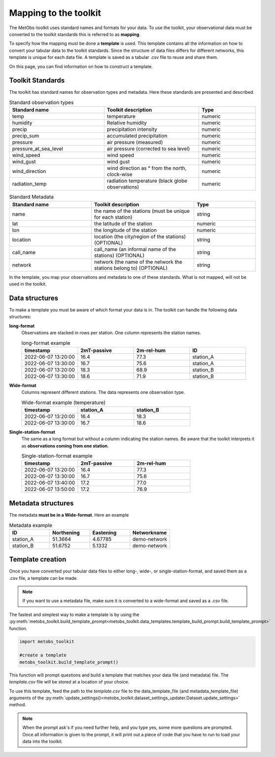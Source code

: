 ***********************
Mapping to the toolkit
***********************

The MetObs-toolkit uses standard names and formats for your data. To use the toolkit,
your observational data must be converted to the toolkit standards this is referred to as **mapping**.

To specify how the mapping must be done a **template** is used. This template contains
all the information on how to convert your tabular data to the toolkit standards.
Since the structure of data files differs for different networks, this template is
unique for each data file. A template is saved as a tabular .csv file to reuse and share them.

On this page, you can find information on how to construct a template.


..  _link-target:

Toolkit Standards
====================

The toolkit has standard names for observation types and metadata. Here these standards are presented and described.


.. list-table:: Standard observation types
   :widths: 25 25 15
   :header-rows: 1

   * - Standard name
     - Toolkit description
     - Type
   * - temp
     - temperature
     - numeric
   * - humidity
     - Relative humidity
     - numeric
   * - precip
     - precipitation intensity
     - numeric
   * - precip_sum
     - accumulated precipitation
     - numeric
   * - pressure
     - air pressure (measured)
     - numeric
   * - pressure_at_sea_level
     - air pressure (corrected to sea level)
     - numeric
   * - wind_speed
     - wind speed
     - numeric
   * - wind_gust
     - wind gust
     - numeric
   * - wind_direction
     - wind direction as ° from the north, clock-wise
     - numeric
   * - radiation_temp
     - radiation temperature (black globe observations)
     - numeric


.. list-table:: Standard Metadata
   :widths: 20 25 15
   :header-rows: 1

   * - Standard name
     - Toolkit description
     - Type
   * - name
     - the name of the stations (must be unique for each station)
     - string
   * - lat
     - the latitude of the station
     - numeric
   * - lon
     - the longitude of the station
     - numeric
   * - location
     - location (the city/region of the stations) (OPTIONAL)
     - string
   * - call_name
     - call_name (an informal name of the stations) (OPTIONAL)
     - string
   * - network
     - network (the name of the network the stations belong to) (OPTIONAL)
     - string


In the template, you map your observations and metadata to one of these standards. What is not mapped, will not be used in the toolkit.


Data structures
=======================

To make a template you must be aware of which format your data is in. The toolkit can handle the following data structures:

**long-format**
   Observations are stacked in rows per station. One column represents the station names.

   .. list-table:: long-format example
      :widths: 15 15 15 15
      :header-rows: 1

      * - timestamp
        - 2mT-passive
        - 2m-rel-hum
        - ID
      * - 2022-06-07 13:20:00
        - 16.4
        - 77.3
        - station_A
      * - 2022-06-07 13:30:00
        - 16.7
        - 75.6
        - station_A
      * - 2022-06-07 13:20:00
        - 18.3
        - 68.9
        - station_B
      * - 2022-06-07 13:30:00
        - 18.6
        - 71.9
        - station_B

**Wide-format**
   Columns represent different stations. The data represents one observation type.

   .. list-table:: Wide-format example (temperature)
      :widths: 15 15 15
      :header-rows: 1

      * - timestamp
        - station_A
        - station_B
      * - 2022-06-07 13:20:00
        - 16.4
        - 18.3
      * - 2022-06-07 13:30:00
        - 16.7
        - 18.6

**Single-station-format**
   The same as a long format but without a column indicating the station names.
   Be aware that the toolkit interprets it as **observations coming from one station**.

   .. list-table:: Single-station-format example
      :widths: 15 15 15
      :header-rows: 1

      * - timestamp
        - 2mT-passive
        - 2m-rel-hum
      * - 2022-06-07 13:20:00
        - 16.4
        - 77.3
      * - 2022-06-07 13:30:00
        - 16.7
        - 75.6
      * - 2022-06-07 13:40:00
        - 17.2
        - 77.0
      * - 2022-06-07 13:50:00
        - 17.2
        - 76.9

Metadata structures
=======================
The metadata **must be in a Wide-format**. Here an example

.. list-table:: Metadata example
   :widths: 15 15 15 15
   :header-rows: 1

   * - ID
     - Northening
     - Eastening
     - Networkname
   * - station_A
     - 51.3664
     - 4.67785
     - demo-network
   * - station_B
     - 51.6752
     - 5.1332
     - demo-network


Template creation
=======================

Once you have converted your tabular data files to either long-, wide-, or single-station-format, and saved them as a .csv file, a template can be made.

.. Note::
   If you want to use a metadata file, make sure it is converted to a wide-format and saved as a .csv file.

The fastest and simplest way to make a template is by using the :py:meth:`metobs_toolkit.build_template_prompt<metobs_toolkit.data_templates.template_build_prompt.build_template_prompt>` function.

.. code-block:: python

   import metobs_toolkit

   #create a template
   metobs_toolkit.build_template_prompt()


This function will prompt questions and build a template that matches your data file (and metadata) file.
The *template.csv* file will be stored at a location of your choice.

To use this template, feed the path to the *template.csv* file to the data_template_file (and metadata_template_file)
arguments of the :py:meth:`update_settings()<metobs_toolkit.dataset_settings_updater.Dataset.update_settings>` method.


.. note::
   When the prompt ask's if you need further help, and you type yes, some more questions are prompted.
   Once all information is given to the prompt, it will print out a piece of code that you have to run to load your data into the toolkit.

